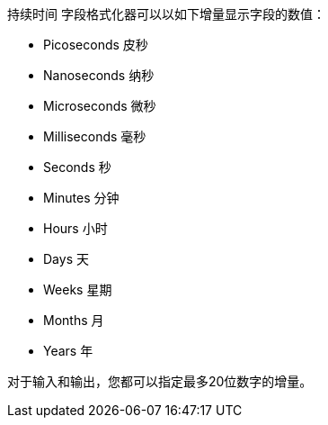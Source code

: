 `持续时间` 字段格式化器可以以如下增量显示字段的数值：

* Picoseconds 皮秒
* Nanoseconds 纳秒
* Microseconds 微秒
* Milliseconds 毫秒
* Seconds 秒
* Minutes 分钟
* Hours 小时
* Days 天
* Weeks 星期
* Months 月
* Years 年

对于输入和输出，您都可以指定最多20位数字的增量。

